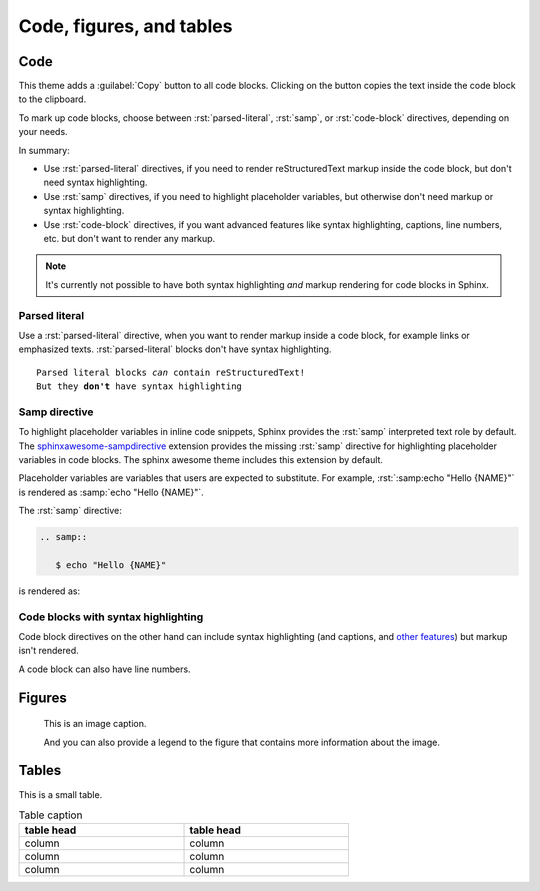 .. role:: rst(code)
   :language: rst

=========================
Code, figures, and tables
=========================

----
Code
----

This theme adds a :guilabel:`Copy` button to all code blocks. Clicking on the button copies
the text inside the code block to the clipboard.

To mark up code blocks, choose between :rst:`parsed-literal`, :rst:`samp`, or
:rst:`code-block` directives, depending on your needs.

In summary:

- Use :rst:`parsed-literal` directives, if you need to render reStructuredText markup
  inside the code block, but don't need syntax highlighting.
- Use :rst:`samp` directives, if you need to highlight placeholder variables, but
  otherwise don't need markup or syntax highlighting.
- Use :rst:`code-block` directives, if you want advanced features like syntax
  highlighting, captions, line numbers, etc. but don't want to render any markup.

.. note::

   It's currently not possible to have both syntax highlighting *and* markup rendering
   for code blocks in Sphinx.


Parsed literal
--------------

Use a :rst:`parsed-literal` directive, when you want to render markup inside a code
block, for example links or emphasized texts. :rst:`parsed-literal` blocks don't have
syntax highlighting.

.. parsed-literal::

   Parsed literal blocks *can* contain reStructuredText!
   But they **don't** have syntax highlighting

Samp directive
--------------

To highlight placeholder variables in inline code snippets,
Sphinx provides the :rst:`samp` interpreted text role by default.
The `sphinxawesome-sampdirective <https://github.com/kai687/sphinxawesome-sampdirective>`_
extension provides the missing :rst:`samp` directive
for highlighting placeholder variables in code blocks.
The sphinx awesome theme includes this extension by default.

Placeholder variables are variables that users are expected to substitute. For example,
:rst:`:samp:echo "Hello {NAME}"` is rendered as :samp:`echo "Hello {NAME}"`.

The :rst:`samp` directive:

.. code-block:: rst

   .. samp::

      $ echo "Hello {NAME}"

is rendered as:

.. samp::

   $ echo "Hello {NAME}"


Code blocks with syntax highlighting
------------------------------------

Code block directives on the other hand can include syntax highlighting (and captions, and `other
features
<https://www.sphinx-doc.org/en/master/usage/restructuredtext/directives.html#directive-code-block>`_)
but markup isn't rendered.

.. code-block:: python
   :emphasize-lines: 2
   :caption: Code block caption.

   print("Don't highlight this")
   print("But this!")
   print("And this is unimportant again")


A code block can also have line numbers.

.. code-block:: python
   :emphasize-lines: 2
   :linenos:
   :caption: Code block caption.

   print("Don't highlight this")
   print("But this!")
   print("And this is unimportant again")


-------
Figures
-------

.. figure:: image.svg
   :alt: A grey placeholder image

   This is an image caption.

   And you can also provide a legend to the figure that contains more information about
   the image.

------
Tables
------

This is a small table.

.. table:: Table caption
   :width: 66%

   ==========  ==========
   table head  table head
   ==========  ==========
   column      column
   column      column
   column      column
   ==========  ==========
